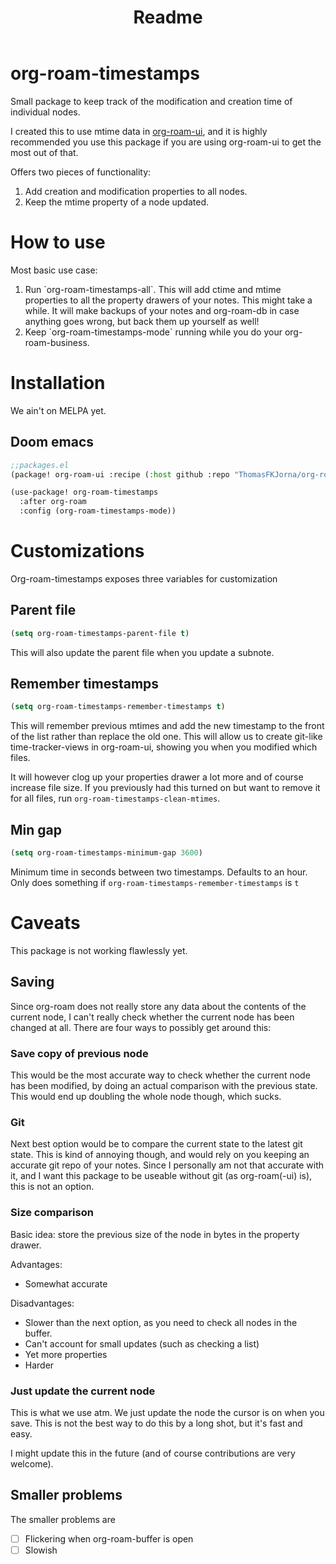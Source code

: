 #+TITLE: Readme


* org-roam-timestamps

Small package to keep track of the modification and creation time of individual nodes.

I created this to use mtime data in [[https://github.org/org-roam/org-roam-ui][org-roam-ui]], and it is highly recommended you use this package if you are using org-roam-ui to get the most out of that.

Offers two pieces of functionality:
1. Add creation and modification properties to all nodes.
2. Keep the mtime property of a node updated.

* How to use

Most basic use case:

1. Run `org-roam-timestamps-all`. This will add ctime and mtime properties to all the property drawers of your notes. This might take a while. It will make backups of your notes and org-roam-db in case anything goes wrong, but back them up yourself as well!
2. Keep `org-roam-timestamps-mode` running while you do your org-roam-business.


* Installation

We ain't on MELPA yet.

** Doom emacs

#+begin_src emacs-lisp :tangle yes
;;packages.el
(package! org-roam-ui :recipe (:host github :repo "ThomasFKJorna/org-roam-timestamps"))
#+end_src

#+begin_src emacs-lisp :tangle yes
(use-package! org-roam-timestamps
  :after org-roam
  :config (org-roam-timestamps-mode))
#+end_src

* Customizations

Org-roam-timestamps exposes three variables for customization

** Parent file
#+begin_src emacs-lisp
(setq org-roam-timestamps-parent-file t)
#+end_src

This will also update the parent file when you update a subnote.

** Remember timestamps

#+begin_src emacs-lisp :tangle yes
(setq org-roam-timestamps-remember-timestamps t)
#+end_src

This will remember previous mtimes and add the new timestamp to the front of the list rather than replace the old one. This will allow us to create git-like time-tracker-views in org-roam-ui, showing you when you modified which files.

It will however clog up your properties drawer a lot more and of course increase file size.
If you previously had this turned on but want to remove it for all files, run =org-roam-timestamps-clean-mtimes=.

** Min gap
#+begin_src emacs-lisp :tangle yes
(setq org-roam-timestamps-minimum-gap 3600)
#+end_src

Minimum time in seconds between two timestamps. Defaults to an hour. Only does something if =org-roam-timestamps-remember-timestamps= is =t=

* Caveats

This package is not working flawlessly yet.

** Saving

Since org-roam does not really store any data about the contents of the current node, I can't really check whether the current node has been changed at all. There are four ways to possibly get around this:

*** Save copy of previous node

This would be the most accurate way to check whether the current node has been modified, by doing an actual comparison with the previous state. This would end up doubling the whole node though, which sucks.

*** Git

Next best option would be to compare the current state to the latest git state. This is kind of annoying though, and would rely on you keeping an accurate git repo of your notes. Since I personally am not that accurate with it, and I want this package to be useable without git (as org-roam(-ui) is), this is not an option.

*** Size comparison

Basic idea: store the previous size of the node in bytes in the property drawer.

Advantages:
- Somewhat accurate

Disadvantages:
- Slower than the next option, as you need to check all nodes in the buffer.
- Can't account for small updates (such as checking a list)
- Yet more properties
- Harder

*** Just update the current node

This is what we use atm. We just update the node the cursor is on when you save. This is not the best way to do this by a long shot, but it's fast and easy.

I might update this in the future (and of course contributions are very welcome).

** Smaller problems

The smaller problems are
- [ ] Flickering when org-roam-buffer is open
- [ ] Slowish
